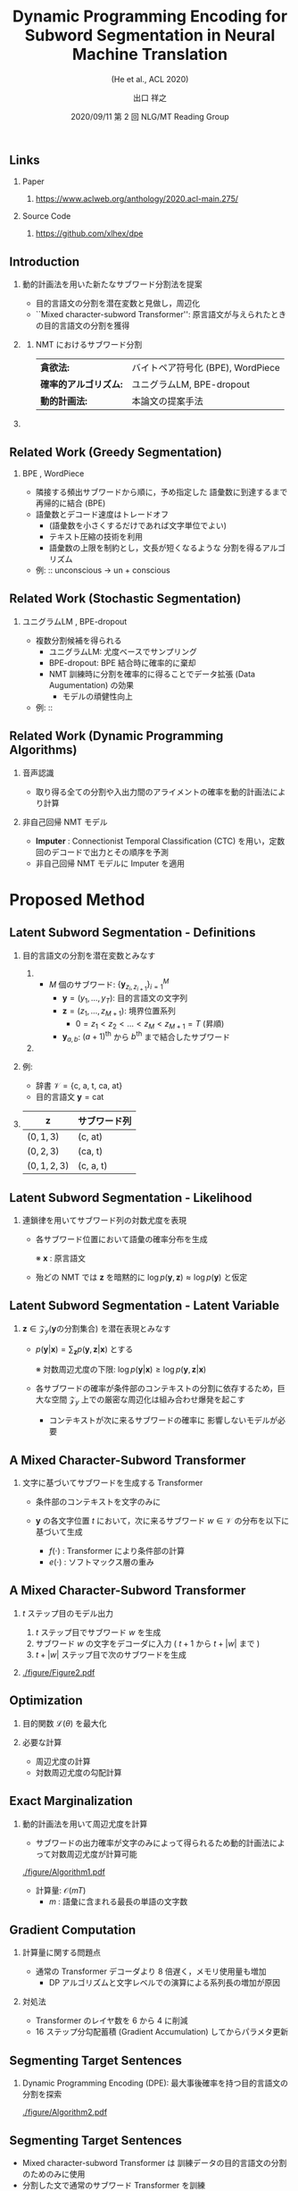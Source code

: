 # Copyright (c) Hiroyuki Deguchi.
#
# This source code is licensed under the MIT license found in the
# LICENSE file in the root directory of this source tree.

#+TITLE: Dynamic Programming Encoding for Subword Segmentation in Neural Machine Translation
#+SUBTITLE: (He et al., ACL 2020) 
#+AUTHOR: 出口 @@latex:~@@ 祥之 @@latex:\\ \lower2.0pt\hbox{\materials} \texttt{deguchi@ai.cs.ehime-u.ac.jp}@@
#+DATE: 2020/09/11 @@latex:~@@ 第 2 回 NLG/MT Reading Group
#+BEAMER_HEADER: \institute{}
#+STARTUP: beamer
#+LATEX_CLASS: beamer
#+LATEX_CLASS_OPTIONS: [unicode, 12pt, xdvipdfmx, aspectratio=43]
#+OPTIONS: H:2 toc:nil

#+LATEX_HEADER: \usepackage[backend=bibtex, style=authoryear, maxcitenames=2]{biblatex}
# #+LATEX_HEADER: \AtEveryCitekey{\iffootnote{\tiny\reffont}{\color{blue}}}
#+LATEX_HEADER: \addbibresource{../resources/anthology.bib}
#+LATEX_HEADER: \addbibresource{../resources/my.bib}
#+LATEX_HEADER: \let\oldcite\cite
#+LATEX_HEADER: \renewcommand{\cite}[1]{{\scriptsize\reffont{(\oldcite{#1})}}}
#+LATEX_HEADER: \newcommand{\citet}[2][\footnotesize]{{\reffont#1\citeauthor*{#2} (\citeyear{#2})}}
#+LATEX_HEADER: \newcommand{\mycite}[1]{{\scriptsize\reffont({\citeauthor*{#1}, \citeyear{#1}})}}
#+LATEX_HEADER: \newcommand{\myfootcite}[1]{\footnote{\tiny\reffont\citetitle{#1}, \citeauthor*{#1}, \citeyear{#1}.}}
#+LATEX_HEADER: \usepackage{url}

#+LATEX_HEADER: \usetheme[numbering=fraction]{metropolis}
#+LATEX_HEADER: \setbeamertemplate{items}[default]
#+LATEX_HEADER: \setbeamertemplate{itemize item}{\small\raise0.5pt\hbox{$\blacksquare$}}
#+LATEX_HEADER: \setbeamertemplate{itemize subitem}{\footnotesize\raise1.5pt\hbox{$\bullet$}}
#+LATEX_HEADER: \setbeamertemplate{itemize subsubitem}{\scriptsize\raise1.5pt\hbox{$\blacktriangleright$}}
#+LATEX_HEADER: \setbeamertemplate{enumerate item}{\textbf{(\arabic{enumi})}}
#+LATEX_HEADER: \addtolength{\skip\footins}{6pc plus 10pt}
#+LATEX_HEADER: \usepackage{xltxtra}

#+LATEX_HEADER: \usepackage{booktabs}
#+LATEX_HEADER: \usepackage[absolute,overlay]{textpos}

#+LATEX_HEADER: \usepackage{pgfpages}
# #+LATEX_HEADER: \setbeameroption{show notes on second screen=right}

#+LATEX_HEADER: \usefonttheme{professionalfonts}
#+LATEX_HEADER: \usepackage[T1]{fontenc}
#+LATEX_HEADER: \usepackage{fontspec}
#+LATEX_HEADER: \XeTeXlinebreaklocale "ja"
#+LATEX_HEADER: \usepackage{xeCJK}
# #+LATEX_HEADER: \setsansfont[AutoFakeSlant=0.2]{Noto Sans CJK JP}
#+LATEX_HEADER: \setsansfont[BoldFont={Fira Sans Bold}]{Fira Sans Book}
#+LATEX_HEADER: \setCJKmainfont{Noto Sans CJK JP}
#+LATEX_HEADER: \setCJKsansfont{Noto Sans CJK JP}
#+LATEX_HEADER: \setCJKromanfont{Noto Serif CJK JP}
#+LATEX_HEADER: \xeCJKDeclareCharClass{CJK}{`※}
# #+LATEX_HEADER: \setromanfont[AutoFakeSlant=0.2]{Noto Serif CJK JP}
#+LATEX_HEADER: \newfontfamily\firasans{Fira Sans}
#+LATEX_HEADER: \newfontfamily\emojifont{Noto Emoji}
#+LATEX_HEADER: \newfontfamily\octicons{github-octicons}
#+LATEX_HEADER: \newfontfamily\materials{Material Icons}
#+LATEX_HEADER: \newfontfamily\reffont{Times New Roman}
#+LATEX_HEADER: \renewcommand{\baselinestretch}{1.3}

** \hbox{\octicons} Links
*** \raise0.5pt\hbox{\octicons} Paper
**** https://www.aclweb.org/anthology/2020.acl-main.275/
*** \raise0.5pt\hbox{\octicons} Source Code
**** https://github.com/xlhex/dpe

** Introduction
\vspace{-0.2cm}
*** 動的計画法を用いた新たなサブワード分割法を提案
\vspace{-0.2cm}
\small
    - 目的言語文の分割を潜在変数と見做し，周辺化 \vspace{-0.2cm}
    - ``\alert{Mixed character-subword Transformer}'': @@latex:\\@@ 原言語文が与えられたときの目的言語文の分割を獲得
*** 
\vspace{-1.0cm}
\metroset{block=fill}
**** NMT におけるサブワード分割
    :PROPERTIES:
    :BEAMER_ENV: block
    :END:
\vspace{-0.4cm}
\small
#+ATTR_LATEX: :align rl
| \textbf{貪欲法:}             | バイトペア符号化 (BPE)\myfootcite{sennrich-etal-2016-neural}, WordPiece\myfootcite{schuster-nakajima-2012-japanese} |
| \textbf{確率的アルゴリズム:} | ユニグラムLM\myfootcite{kudo-2018-subword}, BPE-dropout\myfootcite{provilkov-etal-2020-bpe}                         |
| \textbf{動的計画法:}         | 本論文の提案手法 \vspace{-0.3cm}                                                                                    |

*** 
    :PROPERTIES:
    :BEAMER_ENV: ignoreheading
    :END:
    \vspace{0.3cm}

** Related Work (Greedy Segmentation)
*** BPE \cite{sennrich-etal-2016-neural}, WordPiece \cite{schuster-nakajima-2012-japanese}
  - 隣接する頻出サブワードから順に，予め指定した @@latex:\\@@ 語彙数に到達するまで再帰的に結合 (BPE)
  - 語彙数とデコード速度はトレードオフ
    - (語彙数を小さくするだけであれば文字単位でよい)
    - テキスト圧縮の技術を利用
    - 語彙数の上限を制約とし，文長が短くなるような @@latex:\\@@ 分割を得るアルゴリズム

  - 例: :: \textrm{unconscious → un + conscious}

** Related Work (Stochastic Segmentation)
*** ユニグラムLM \cite{kudo-2018-subword}, BPE-dropout \cite{provilkov-etal-2020-bpe}
 - \normalsize 複数分割候補を得られる
   - ユニグラムLM: 尤度ベースでサンプリング
   - BPE-dropout: BPE 結合時に確率的に棄却
   - NMT 訓練時に分割を確率的に得ることでデータ拡張 \textrm{(Data Augumentation)} \sffamily の効果
     - モデルの頑健性向上

 - 例: :: @@latex:\textrm{unconscious → \{un + concious, uncon + scious\}}@@


** \normalsize Related Work (Dynamic Programming Algorithms)
\small
*** 音声認識 \cite{wang-etal-2017-sequence}
    - 取り得る全ての分割や入出力間のアライメントの確率を動的計画法により計算

*** 非自己回帰 NMT モデル \cite{chan-etal-2020-imputer, saharia-etal-2020-nonautoregressive}
    - \textbf{Imputer} \cite{chan-etal-2020-imputer} : @@latex:\\@@ Connectionist Temporal Classification (CTC) を用い，定数回のデコードで出力とその順序を予測
    - 非自己回帰 NMT モデルに Imputer を適用 \cite{saharia-etal-2020-nonautoregressive}

* Proposed Method
** Latent Subword Segmentation - Definitions
*** \hspace{-0.75cm}目的言語文の分割を潜在変数とみなす
**** 
     :PROPERTIES:
     :BEAMER_COL: 1.0
     :END:
 - $M$ 個のサブワード: $\{\boldsymbol{y}_{z_i, z_{i+1}}\}_{i=1}^M$
   - $\boldsymbol{y} = (y_1, \ldots, y_T)$: 目的言語文の文字列 
   - $\boldsymbol{z} = (z_1 ,\ldots, z_{M+1})$: 境界位置系列
     - $0 = z_1 < z_2 < \ldots < z_M < z_{M+1} = T$ (昇順)
   - $\boldsymbol{y}_{a,b}$: $(a+1)^\text{th}$ から $b^\text{th}$ まで結合したサブワード

**** 
     :PROPERTIES:
     :BEAMER_COL: 0.42
     :END:
 \begin{textblock*}{\linewidth}(230pt, 40pt)
     \centering
     \includegraphics[width=\linewidth]{./figure/Figure1.pdf}
 \end{textblock*}

*** 例:
    :PROPERTIES:
    :BEAMER_COL: 0.5
    :BEAMER_ENV: block
    :END:
 \footnotesize
 - 辞書 $\mathcal{V} = \{\text{c, a, t, ca, at}\}$
 - 目的言語文 $\boldsymbol{y} = \text{cat}$

*** 
    :PROPERTIES:
    :BEAMER_COL: 0.5
    :END:
 \footnotesize

 #+ATTR_LATEX: :booktabs t
 |------------------+-----------------------|
 | $\boldsymbol{z}$ | サブワード列          |
 |------------------+-----------------------|
 | $(0,1,3)$        | (c, at)               |
 | $(0,2,3)$        | (ca, t)               |
 | $(0,1,2,3)$      | (c, a, t)             |
 |------------------+-----------------------|

** Latent Subword Segmentation - Likelihood
*** 連鎖律を用いてサブワード列の対数尤度を表現
 - 各サブワード位置において語彙の確率分布を生成
   \begin{equation*}
     \log p(\boldsymbol{y},\boldsymbol{z} | \boldsymbol{x}) = \sum_{i=1}^{|\boldsymbol{z}|} \log p(\boldsymbol{y}_{z_i, z_{i+1}} | \boldsymbol{y}_{z_1, z_2},\ldots,\boldsymbol{y}_{z_{i-1}, z_i}, \boldsymbol{x})
   \end{equation*}
   ※ $\boldsymbol{x}$ : 原言語文
 - 殆どの NMT では $\boldsymbol{z}$ を暗黙的に $\log p(\boldsymbol{y}, \boldsymbol{z}) \approx \log p(\boldsymbol{y})$ と仮定

** \normalsize Latent Subword Segmentation - Latent Variable
*** $\boldsymbol{z} \in \mathcal{Z}_{y} (\boldsymbol{y} \text{の分割集合})$ を潜在表現とみなす
 - $p(\boldsymbol{y} | \boldsymbol{x}) = \sum_{\boldsymbol{z}} p(\boldsymbol{y}, \boldsymbol{z} | \boldsymbol{x})$ とする
   \begin{equation*}
     \small \log p(\boldsymbol{y} | \boldsymbol{x}) = \log\sum_{\boldsymbol{z}\in\mathcal{Z}_y}\exp\sum_{i=1}^{|\boldsymbol{z}|} \log p(\boldsymbol{y}_{z_i, z_{i+1}} | \boldsymbol{y}_{z_1, z_2},\ldots,\boldsymbol{y}_{z_{i-1}, z_i}, \boldsymbol{x})
   \end{equation*}
   ※ 対数周辺尤度の下限: $\log p(\boldsymbol{y} | \boldsymbol{x}) \ge \log p(\boldsymbol{y}, \boldsymbol{z} | \boldsymbol{x})$

 - 各サブワードの確率が条件部のコンテキストの分割に依存するため，巨大な空間 $\mathcal{Z}_y$ 上での厳密な周辺化は組み合わせ爆発を起こす
   - コンテキストが次に来るサブワードの確率に @@latex:\\@@ 影響しないモデルが必要

** A Mixed Character-Subword Transformer
*** 文字に基づいてサブワードを生成する Transformer
 - 条件部のコンテキストを文字のみに
   \begin{equation*}
     \log p(\boldsymbol{y}, \boldsymbol{z} | \boldsymbol{x}) = \sum_{i=1}^{|\boldsymbol{z}|} \log p(\boldsymbol{y}_{z_i, z_{i+1}} | y_{z_1}, \ldots, y_{z_i}, \boldsymbol{x})
   \end{equation*}

 - $\boldsymbol{y}$ の各文字位置 $t$ において，次に来るサブワード $w \in \mathcal{V}$ の分布を以下に基づいて生成
   \begin{equation*}
     p(w | y_{1}, \ldots, y_{t}, \boldsymbol{x}) = \frac{\exp(f(y_1,\ldots,y_t)^\top e(w))}{\sum_{w' \in \mathcal{V}}\exp(f(y_1,\ldots,y_t)^\top e(w'))}
   \end{equation*}
   - \vspace{-0.5cm} $f(\cdot)$ : Transformer により条件部の計算
   - $e(\cdot)$ : ソフトマックス層の重み

** A Mixed Character-Subword Transformer
*** $t$ ステップ目のモデル出力
    :PROPERTIES:
    :BEAMER_COL: 0.65
    :BEAMER_ENV: block
    :END:
 1. $t$ ステップ目でサブワード $w$ を生成
 2. サブワード $w$ の文字をデコーダに入力 ( $t+1$ から $t+|w|$ まで )
 3. $t+|w|$ ステップ目で次のサブワードを生成

*** 
    :PROPERTIES:
    :BEAMER_COL: 0.35
    :END:
 #+ATTR_LATEX: :width 1.1\linewidth
 [[./figure/Figure2.pdf]]

** Optimization
*** 目的関数 $\mathcal{L}(\theta)$ を最大化
   \begin{equation*}
     \mathcal{L}(\theta) = \sum_{(\boldsymbol{x}, \boldsymbol{y}) \in \mathcal{D}} \log P_\theta (\boldsymbol{y} | \boldsymbol{x})
   \end{equation*}

*** 必要な計算
   - 周辺尤度の計算
   - 対数周辺尤度の勾配計算

** Exact Marginalization
*** 動的計画法を用いて周辺尤度を計算
 - サブワードの出力確率が文字のみによって得られるため動的計画法によって対数周辺尤度が計算可能
\vspace{-0.5cm}

#+ATTR_LATEX: :width 1.05\linewidth
[[./figure/Algorithm1.pdf]]
\vspace{-0.5cm}
 - 計算量:  $\mathcal{O}(mT)$
   - $m$ : 語彙に含まれる最長の単語の文字数

** Gradient Computation
*** 計算量に関する問題点
 - 通常の Transformer デコーダより 8 倍遅く，メモリ使用量も増加 @@latex:\footnote{\texttt{PyTorch}での著者実装で比較}@@
   - DP アルゴリズムと文字レベルでの演算による系列長の増加が原因

*** 対処法
 - Transformer のレイヤ数を 6 から 4 に削減
 - 16 ステップ分勾配蓄積 \textrm{(Gradient Accumulation)} してからパラメタ更新
\vspace{0.5cm}

** Segmenting Target Sentences
*** Dynamic Programming Encoding (DPE): @@latex:\\@@ 最大事後確率を持つ目的言語文の分割を探索
 #+ATTR_LATEX: :width \linewidth
 [[./figure/Algorithm2.pdf]]

** Segmenting Target Sentences
 - Mixed character-subword Transformer は @@latex:\\@@ \alert{訓練データ}の\alert{目的言語文}の分割のためのみに使用
 - 分割した文で通常のサブワード Transformer を訓練
 #+ATTR_LATEX: :width 0.5\linewidth
 [[./figure/Figure3.pdf]]

** Experiments
 - データセット :: WMT09 En-Hu, WMT14 En-De, WMT15 En-Fi, WMT16 En-Ro, WMT18 En-Et
 - モデル ::
 #+ATTR_LATEX: :booktabs t
 |--------------------+------------------------|
 | NMT アーキテクチャ | Transformer base       |
 | 分割 (原言語側)    | BPE-dropout $(p=0.05)$ |
 | 　　 (目的言語側)  | DPE (提案手法)         |
 |--------------------+------------------------|

** Main Results
 #+ATTR_LATEX: :width 1.05\linewidth
 [[./figure/Table2.pdf]]

** Segmentation Examples
 #+ATTR_LATEX: :width 1.05\linewidth
 [[./figure/Table3.pdf]]
 - 他の例は論文参照

** Conditional Subword Segmentation
*** 原言語文を条件部に入れず，LM で分割
\vspace{-0.3cm}
 #+ATTR_LATEX: :width 0.5\linewidth
 [[./figure/Table5.pdf]]

\vspace{-0.5cm}
*** 同一の目的言語文で原言語側を変えて違いを比較
\vspace{-0.3cm}
 #+ATTR_LATEX: :width 0.5\linewidth
 [[./figure/Figure4.pdf]]

** Conditional Subword Segmentation
*** \small 原言語文が BPE-dropout によって変化することの有効性
 #+ATTR_LATEX: :width 0.6\linewidth
 [[./figure/Table6.pdf]]

** DPE vs BPE
*** 目的言語側の分割アルゴリズムを変えて比較
 #+ATTR_LATEX: :width 0.6\linewidth
 [[./figure/Table7.pdf]]

** Conclusion
*** 新たなサブワード分割法 @@latex:\\@@ Dynamic Programming Encoding を提案
  - \alert{Mixed character-subword Transformer} により @@latex:\\@@ 目的言語文を分割
   - 目的言語文の分割を潜在変数と見做して周辺化
   - 条件部のコンテキストを文字にすることで @@latex:\\@@ 動的計画法が適用可能に
   - 分割時は事後確率が最大となる分割を出力
 - BPE だけでなく BPE-dropout と比較しても @@latex:\\@@ 翻訳性能が向上
